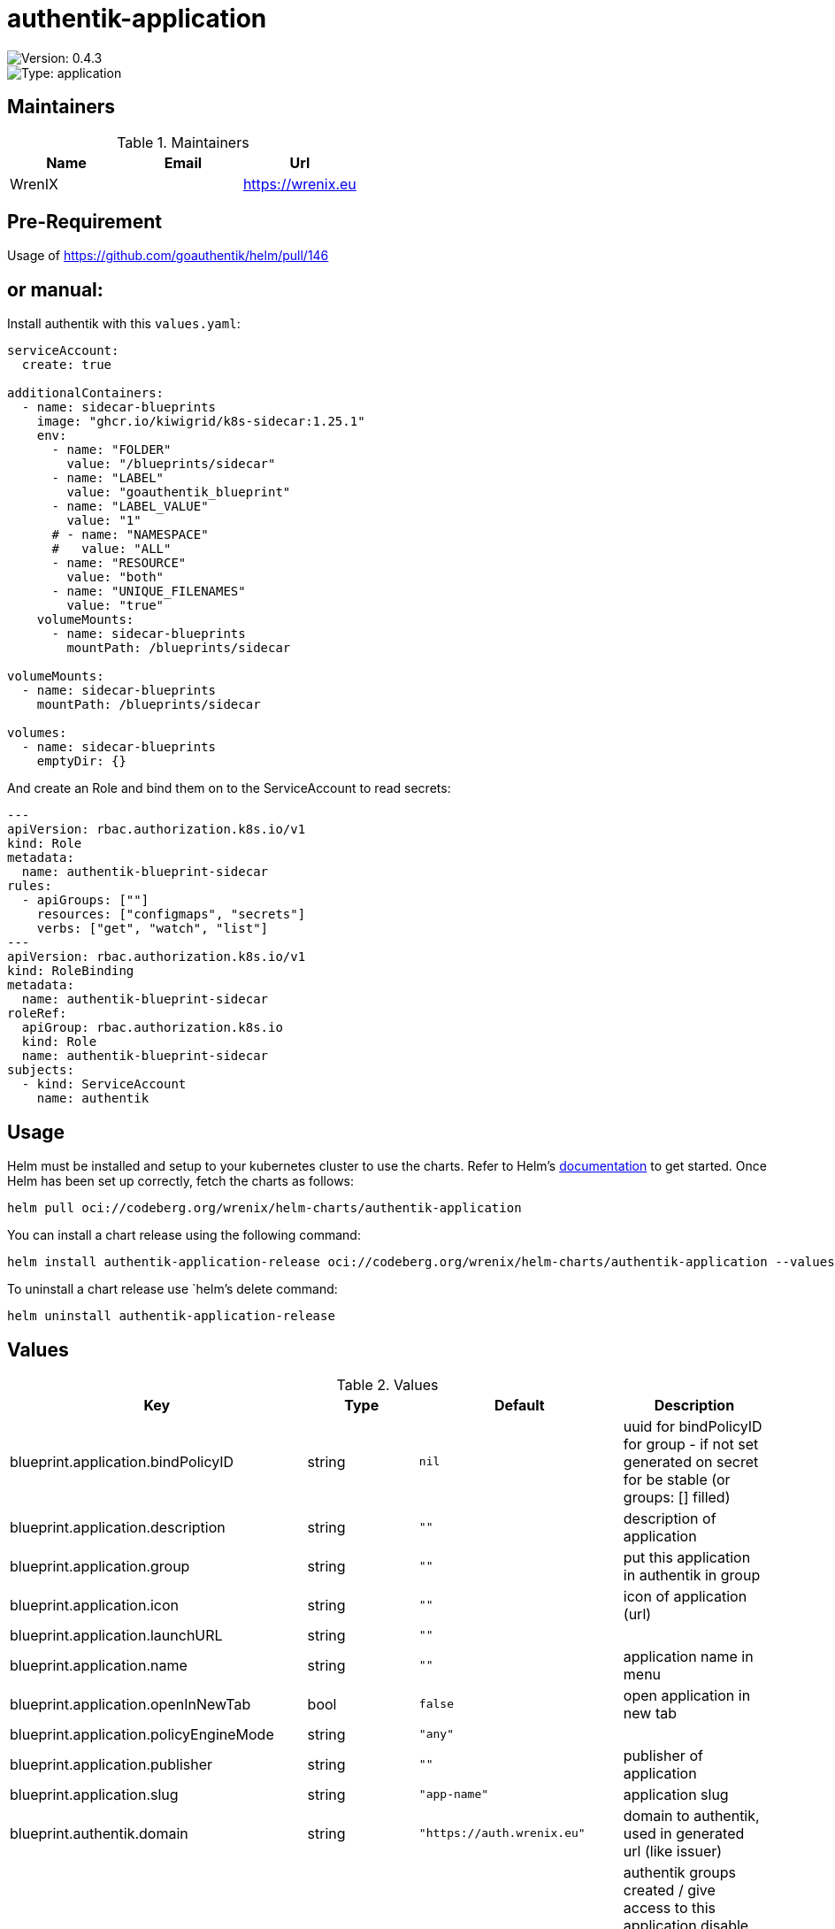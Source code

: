 

= authentik-application

image::https://img.shields.io/badge/Version-0.4.3-informational?style=flat-square[Version: 0.4.3]
image::https://img.shields.io/badge/Version-application-informational?style=flat-square[Type: application]
== Maintainers

.Maintainers
|===
| Name | Email | Url

| WrenIX
|
| <https://wrenix.eu>
|===

## Pre-Requirement
Usage of https://github.com/goauthentik/helm/pull/146

## or manual:
Install authentik with this `values.yaml`:
```yaml
serviceAccount:
  create: true

additionalContainers:
  - name: sidecar-blueprints
    image: "ghcr.io/kiwigrid/k8s-sidecar:1.25.1"
    env:
      - name: "FOLDER"
        value: "/blueprints/sidecar"
      - name: "LABEL"
        value: "goauthentik_blueprint"
      - name: "LABEL_VALUE"
        value: "1"
      # - name: "NAMESPACE"
      #   value: "ALL"
      - name: "RESOURCE"
        value: "both"
      - name: "UNIQUE_FILENAMES"
        value: "true"
    volumeMounts:
      - name: sidecar-blueprints
        mountPath: /blueprints/sidecar

volumeMounts:
  - name: sidecar-blueprints
    mountPath: /blueprints/sidecar

volumes:
  - name: sidecar-blueprints
    emptyDir: {}
```

And create an Role and bind them on to the ServiceAccount to read secrets:
```yaml
---
apiVersion: rbac.authorization.k8s.io/v1
kind: Role
metadata:
  name: authentik-blueprint-sidecar
rules:
  - apiGroups: [""]
    resources: ["configmaps", "secrets"]
    verbs: ["get", "watch", "list"]
---
apiVersion: rbac.authorization.k8s.io/v1
kind: RoleBinding
metadata:
  name: authentik-blueprint-sidecar
roleRef:
  apiGroup: rbac.authorization.k8s.io
  kind: Role
  name: authentik-blueprint-sidecar
subjects:
  - kind: ServiceAccount
    name: authentik
```

== Usage

Helm must be installed and setup to your kubernetes cluster to use the charts.
Refer to Helm's https://helm.sh/docs[documentation] to get started.
Once Helm has been set up correctly, fetch the charts as follows:

[source,bash]
----
helm pull oci://codeberg.org/wrenix/helm-charts/authentik-application
----

You can install a chart release using the following command:

[source,bash]
----
helm install authentik-application-release oci://codeberg.org/wrenix/helm-charts/authentik-application --values values.yaml
----

To uninstall a chart release use `helm`'s delete command:

[source,bash]
----
helm uninstall authentik-application-release
----

== Values

.Values
|===
| Key | Type | Default | Description

| blueprint.application.bindPolicyID
| string
| `nil`
| uuid for bindPolicyID for group - if not set generated on secret for be stable (or groups: [] filled)

| blueprint.application.description
| string
| `""`
| description of application

| blueprint.application.group
| string
| `""`
| put this application in authentik in group

| blueprint.application.icon
| string
| `""`
| icon of application (url)

| blueprint.application.launchURL
| string
| `""`
|

| blueprint.application.name
| string
| `""`
| application name in menu

| blueprint.application.openInNewTab
| bool
| `false`
| open application in new tab

| blueprint.application.policyEngineMode
| string
| `"any"`
|

| blueprint.application.publisher
| string
| `""`
| publisher of application

| blueprint.application.slug
| string
| `"app-name"`
| application slug

| blueprint.authentik.domain
| string
| `"https://auth.wrenix.eu"`
| domain to authentik, used in generated url (like issuer)

| blueprint.groups
| string
| `nil`
| authentik groups created / give access to this application  disable any groups by set groups: [] (to a slice) example:   - slug: "app: grafana-admin"     parent: "app: infra"     bindID: uuid

| blueprint.labels
| object
| `{"goauthentik_blueprint":"1"}`
| label of generated secret with blueprint

| blueprint.provider.authorizationFlow
| string
| `"default-provider-authorization-implicit-consent"`
|

| blueprint.provider.enabled
| bool
| `true`
| creat an provider for authentification (otherwise just a like in menu is created)

| blueprint.provider.name
| string
| `""`
|

| blueprint.provider.oidc.clientID
| string
| `nil`
| client id - generated if secret enabled

| blueprint.provider.oidc.clientSecret
| string
| `nil`
| client secret - generated if secret enabled

| blueprint.provider.oidc.clientType
| string
| `"confidential"`
|

| blueprint.provider.oidc.redirectURL
| string
| `""`
|

| blueprint.provider.oidc.scopes
| string
| `nil`
| Scope

| blueprint.provider.oidc.signingKey
| string
| `""`
| Need for non-curve / RSA

| blueprint.provider.proxy.cookieDomain
| string
| `""`
|

| blueprint.provider.proxy.externalHost
| string
| `nil`
|

| blueprint.provider.proxy.ingress.annotations
| list
| `[]`
| annotations to ingress for outpost

| blueprint.provider.proxy.ingress.backend
| string
| `"authentik"`
| service backend to authentik

| blueprint.provider.proxy.ingress.domain
| string
| `nil`
| domain of application (where outpost should be deployed)

| blueprint.provider.proxy.ingress.enabled
| bool
| `false`
| deploy ingress on application domain for e.g. logout (WIP)

| blueprint.provider.proxy.ingress.tls
| list
| `[]`
| tls to ingress for outpost

| blueprint.provider.proxy.skipPathRegex
| string
| `""`
|

| blueprint.provider.saml
| string
| `nil`
|

| blueprint.provider.type
| string
| `"oidc"`
| type of application connection, current support: oidc, saml and proxy

| secret.labels
| object
| `{}`
| label of secret to store generated secret

| secret.name
| string
| `""`
| name of secret to store generated secret (like clientI)
|===

Autogenerated from chart metadata using https://github.com/norwoodj/helm-docs[helm-docs]

